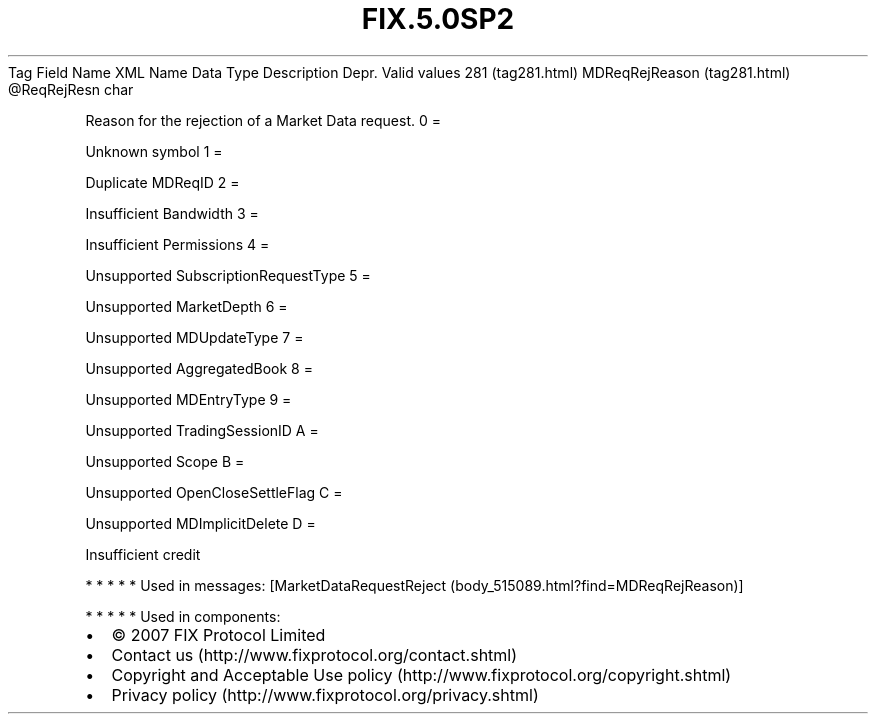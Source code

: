 .TH FIX.5.0SP2 "" "" "Tag #281"
Tag
Field Name
XML Name
Data Type
Description
Depr.
Valid values
281 (tag281.html)
MDReqRejReason (tag281.html)
\@ReqRejResn
char
.PP
Reason for the rejection of a Market Data request.
0
=
.PP
Unknown symbol
1
=
.PP
Duplicate MDReqID
2
=
.PP
Insufficient Bandwidth
3
=
.PP
Insufficient Permissions
4
=
.PP
Unsupported SubscriptionRequestType
5
=
.PP
Unsupported MarketDepth
6
=
.PP
Unsupported MDUpdateType
7
=
.PP
Unsupported AggregatedBook
8
=
.PP
Unsupported MDEntryType
9
=
.PP
Unsupported TradingSessionID
A
=
.PP
Unsupported Scope
B
=
.PP
Unsupported OpenCloseSettleFlag
C
=
.PP
Unsupported MDImplicitDelete
D
=
.PP
Insufficient credit
.PP
   *   *   *   *   *
Used in messages:
[MarketDataRequestReject (body_515089.html?find=MDReqRejReason)]
.PP
   *   *   *   *   *
Used in components:

.PD 0
.P
.PD

.PP
.PP
.IP \[bu] 2
© 2007 FIX Protocol Limited
.IP \[bu] 2
Contact us (http://www.fixprotocol.org/contact.shtml)
.IP \[bu] 2
Copyright and Acceptable Use policy (http://www.fixprotocol.org/copyright.shtml)
.IP \[bu] 2
Privacy policy (http://www.fixprotocol.org/privacy.shtml)
